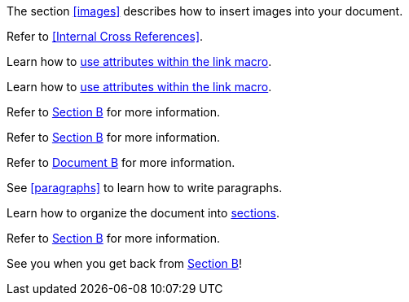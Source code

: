 ////
Included in:
- user-manual: URL: Internal cross References
- quick-ref
////

// tag::base[]
The section <<images>> describes how to insert images into your document.
// end::base[]

// tag::xref-title[]
Refer to <<Internal Cross References>>.
// end::xref-title[]

// tag::text[]
Learn how to <<link-macro-attributes,use attributes within the link macro>>.
// end::text[]

// tag::xref-macro[]
Learn how to xref:link-macro-attributes[use attributes within the link macro].
// end::xref-macro[]

// tag::bad[]
Refer to link:document-b.html#section-b[Section B] for more information.
// end::bad[]

// tag::base-inter[]
Refer to <<document-b.adoc#section-b,Section B>> for more information.
// end::base-inter[]

// tag::base-inter-top[]
Refer to <<document-b.adoc#,Document B>> for more information.
// end::base-inter-top[]

// tag::b-base[]
See <<paragraphs>> to learn how to write paragraphs.

Learn how to organize the document into <<section-titles,sections>>.
// end::b-base[]

// tag::b-inter[]
Refer to <<document-b.adoc#section-b,Section B>> for more information.

See you when you get back from <<document-b#section-b,Section B>>!
// end::b-inter[]
